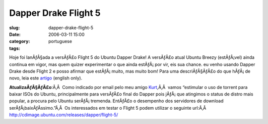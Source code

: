 Dapper Drake Flight 5
#####################
:slug: dapper-drake-flight-5
:date: 2006-03-11 15:00
:category:
:tags: portuguese

Hoje foi lanÃƒÂ§ada a versÃƒÂ£o Flight 5 do Ubuntu Dapper Drake! A
versÃƒÂ£o atual Ubuntu Breezy (estÃƒÂ¡vel) ainda continua em vigor, mas
quem quizer experimentar o que ainda estÃƒÂ¡ por vir, eis sua chance. eu
venho usando Dapper Drake desde Flight 2 e posso afirmar que
estÃƒÂ¡ muito, mas muito bom! Para uma descriÃƒÂ§ÃƒÂ£o do que hÃƒÂ¡ de
novo, leia este `artigo <http://www.ubuntu.com/testing/flight5>`__
(english only).

**AtualizaÃƒÂ§ÃƒÂ£o**:Ã‚Â  Como indicado por email pelo meu amigo
`Kurt <http://kurtkraut.wordpress.com/>`__,Ã‚Â  vamos “estimular o uso
de torrent para baixar ISOs do Ubuntu, principalmente para versÃƒÂ£o
final do Dapper pois jÃƒÂ¡ que atingimos o status de distro mais
popular, a procura pelo Ubuntu serÃƒÂ¡ tremenda. EntÃƒÂ£o o desempenho
dos servidores de download serÃƒÂ¡baixÃƒÂ­ssimo.”Ã‚Â  Os interessados em
testar o Flight 5 podem utilizar o seguinte url:Ã‚Â 
`http://cdimage.ubuntu.com/releases/dapper/flight-5/ <http://cdimage.ubuntu.com/releases/dapper/flight-5/>`__
